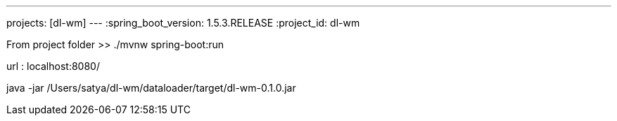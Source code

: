 ---
projects: [dl-wm]
---
:spring_boot_version: 1.5.3.RELEASE
:project_id: dl-wm

From project folder >> ./mvnw spring-boot:run

url : localhost:8080/


java -jar /Users/satya/dl-wm/dataloader/target/dl-wm-0.1.0.jar
